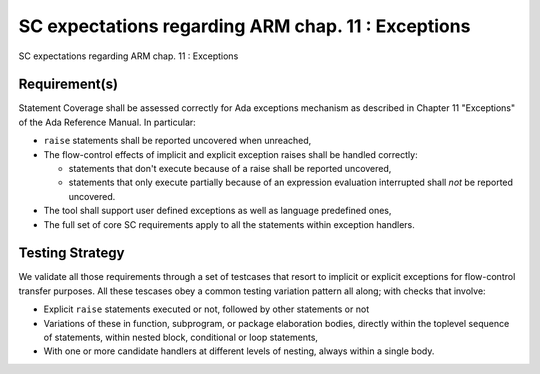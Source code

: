 SC expectations regarding ARM chap. 11 : Exceptions
===================================================

SC expectations regarding ARM chap. 11 : Exceptions


Requirement(s)
--------------



Statement Coverage shall be assessed correctly for Ada exceptions mechanism as
described in Chapter 11 "Exceptions" of the Ada Reference Manual. In
particular:

* ``raise`` statements shall be reported uncovered when unreached,

* The flow-control effects of implicit and explicit exception raises shall be
  handled correctly:

  * statements that don't execute because of a raise shall be reported
    uncovered,

  * statements that only execute partially because of an expression
    evaluation interrupted shall *not* be reported uncovered.

* The tool shall support user defined exceptions as well as language
  predefined ones,

* The full set of core SC requirements apply to all the statements within
  exception handlers.



Testing Strategy
----------------



We validate all those requirements through a set of testcases that resort to
implicit or explicit exceptions for flow-control transfer purposes. All these
tescases obey a common testing variation pattern all along; with checks that
involve:

* Explicit ``raise`` statements executed or not, followed by other statements
  or not

* Variations of these in function, subprogram, or package elaboration bodies,
  directly within the toplevel sequence of statements, within nested block,
  conditional or loop statements,

* With one or more candidate handlers at different levels of nesting, always
  within a single body.
 

.. qmlink:: TCIndexImporter

   *




